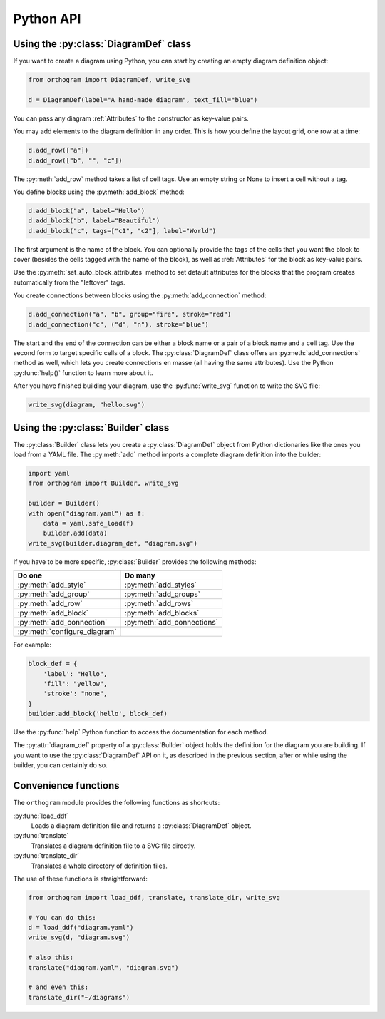 Python API
==========

Using the :py:class:`DiagramDef` class
--------------------------------------

If you want to create a diagram using Python, you can start by
creating an empty diagram definition object:

.. code-block:: python

   from orthogram import DiagramDef, write_svg

   d = DiagramDef(label="A hand-made diagram", text_fill="blue")

You can pass any diagram :ref:`Attributes` to the constructor as
key-value pairs.

You may add elements to the diagram definition in any order.  This is
how you define the layout grid, one row at a time:

.. code-block:: python

   d.add_row(["a"])
   d.add_row(["b", "", "c"])

The :py:meth:`add_row` method takes a list of cell tags.  Use an
empty string or None to insert a cell without a tag.

You define blocks using the :py:meth:`add_block` method:

.. code-block:: python

   d.add_block("a", label="Hello")
   d.add_block("b", label="Beautiful")
   d.add_block("c", tags=["c1", "c2"], label="World")

The first argument is the name of the block.  You can optionally
provide the tags of the cells that you want the block to cover
(besides the cells tagged with the name of the block), as well as
:ref:`Attributes` for the block as key-value pairs.

Use the :py:meth:`set_auto_block_attributes` method to set default
attributes for the blocks that the program creates automatically from
the "leftover" tags.

You create connections between blocks using the
:py:meth:`add_connection` method:

.. code-block:: python

   d.add_connection("a", "b", group="fire", stroke="red")
   d.add_connection("c", ("d", "n"), stroke="blue")

The start and the end of the connection can be either a block name or
a pair of a block name and a cell tag.  Use the second form to target
specific cells of a block.  The :py:class:`DiagramDef` class offers an
:py:meth:`add_connections` method as well, which lets you create
connections en masse (all having the same attributes).  Use the Python
:py:func:`help()` function to learn more about it.

After you have finished building your diagram, use the
:py:func:`write_svg` function to write the SVG file:

.. code-block:: python

   write_svg(diagram, "hello.svg")

Using the :py:class:`Builder` class
-----------------------------------

The :py:class:`Builder` class lets you create a :py:class:`DiagramDef`
object from Python dictionaries like the ones you load from a YAML
file.  The :py:meth:`add` method imports a complete diagram
definition into the builder:

.. code-block:: python

   import yaml
   from orthogram import Builder, write_svg

   builder = Builder()
   with open("diagram.yaml") as f:
       data = yaml.safe_load(f)
       builder.add(data)
   write_svg(builder.diagram_def, "diagram.svg")

If you have to be more specific, :py:class:`Builder` provides the
following methods:

============================  ==========================
Do one                        Do many
============================  ==========================
:py:meth:`add_style`          :py:meth:`add_styles`
:py:meth:`add_group`          :py:meth:`add_groups`
:py:meth:`add_row`            :py:meth:`add_rows`
:py:meth:`add_block`          :py:meth:`add_blocks`
:py:meth:`add_connection`     :py:meth:`add_connections`
:py:meth:`configure_diagram`
============================  ==========================

For example:

.. code-block:: python

   block_def = {
       'label': "Hello",
       'fill': "yellow",
       'stroke': "none",
   }
   builder.add_block('hello', block_def)

Use the :py:func:`help` Python function to access the documentation
for each method.

The :py:attr:`diagram_def` property of a :py:class:`Builder` object
holds the definition for the diagram you are building.  If you want to
use the :py:class:`DiagramDef` API on it, as described in the previous
section, after or while using the builder, you can certainly do so.

Convenience functions
---------------------

The ``orthogram`` module provides the following functions as
shortcuts:

:py:func:`load_ddf`
   Loads a diagram definition file and returns a
   :py:class:`DiagramDef` object.

:py:func:`translate`
   Translates a diagram definition file to a SVG file directly.

:py:func:`translate_dir`
    Translates a whole directory of definition files.

The use of these functions is straightforward:

.. code-block:: python

   from orthogram import load_ddf, translate, translate_dir, write_svg

   # You can do this:
   d = load_ddf("diagram.yaml")
   write_svg(d, "diagram.svg")

   # also this:
   translate("diagram.yaml", "diagram.svg")

   # and even this:
   translate_dir("~/diagrams")
   
